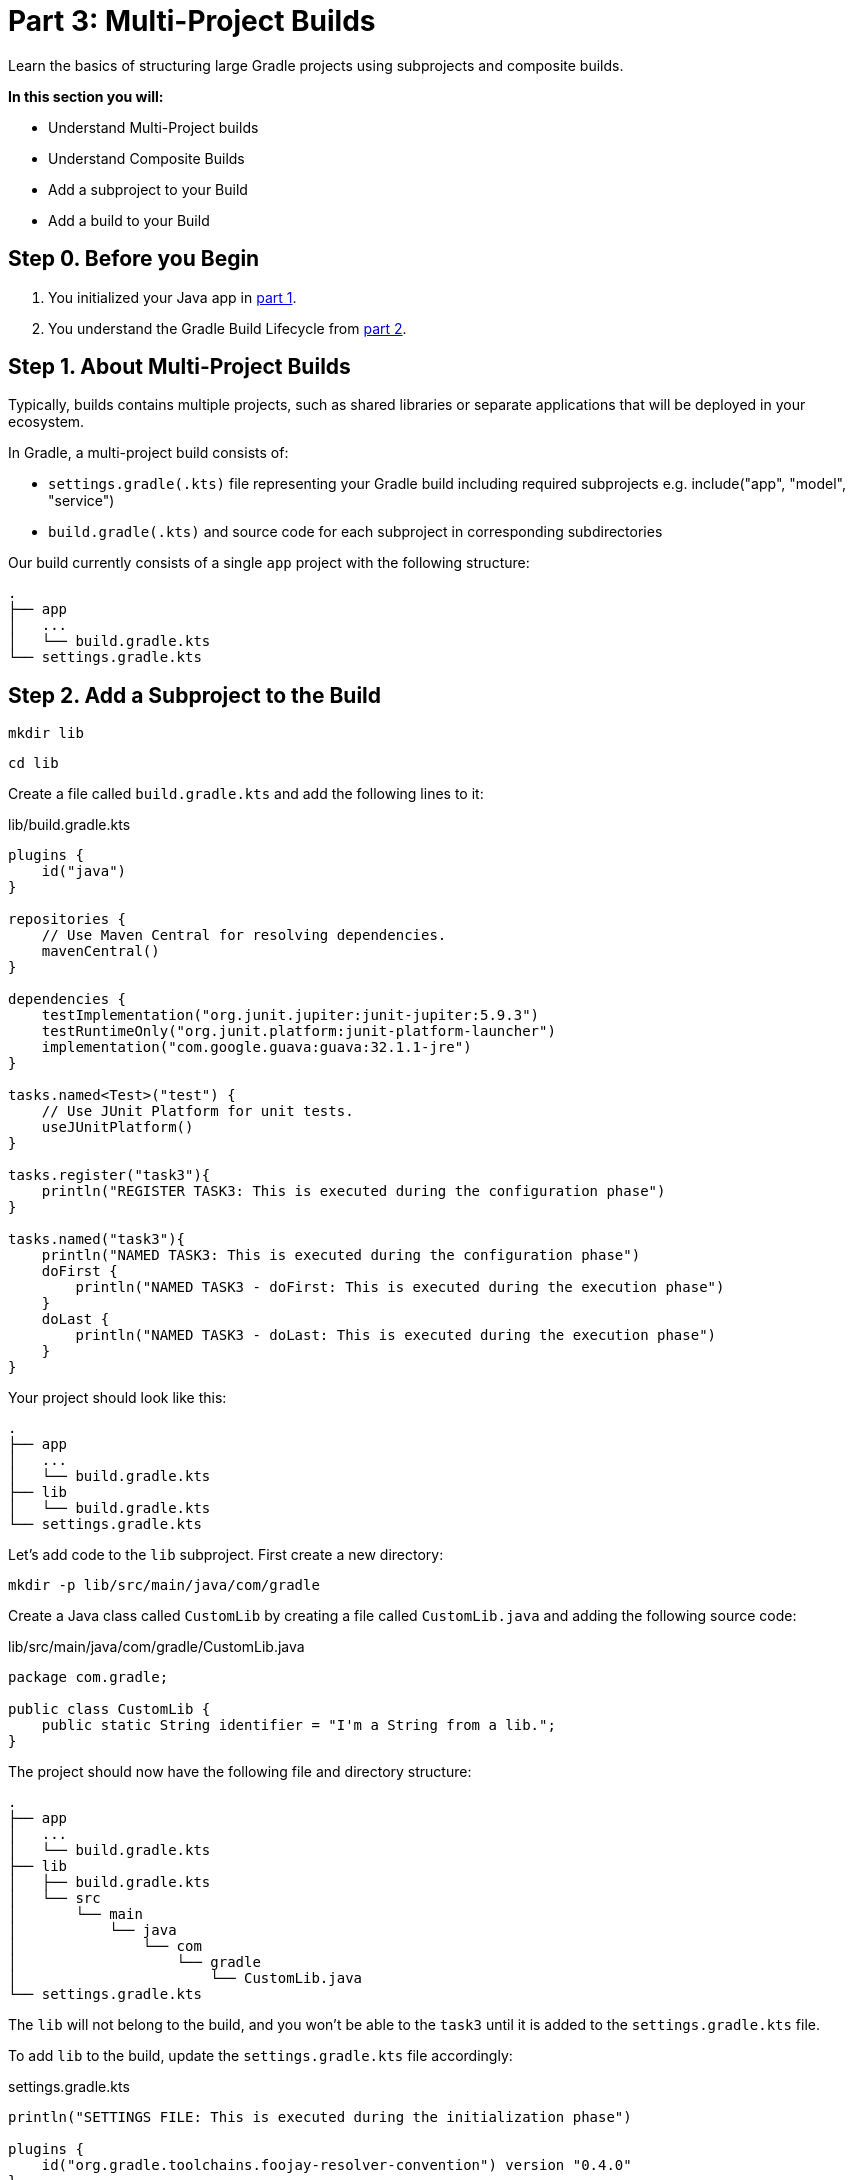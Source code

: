 // Copyright (C) 2023 Gradle, Inc.
//
// Licensed under the Creative Commons Attribution-Noncommercial-ShareAlike 4.0 International License.;
// you may not use this file except in compliance with the License.
// You may obtain a copy of the License at
//
//      https://creativecommons.org/licenses/by-nc-sa/4.0/
//
// Unless required by applicable law or agreed to in writing, software
// distributed under the License is distributed on an "AS IS" BASIS,
// WITHOUT WARRANTIES OR CONDITIONS OF ANY KIND, either express or implied.
// See the License for the specific language governing permissions and
// limitations under the License.

[[partr3_multi_project_builds]]
= Part 3: Multi-Project Builds

Learn the basics of structuring large Gradle projects using subprojects and composite builds.

****
**In this section you will:**

- Understand Multi-Project builds
- Understand Composite Builds
- Add a subproject to your Build
- Add a build to your Build
****

[[part3_begin]]
== Step 0. Before you Begin

1. You initialized your Java app in <<partr1_gradle_init.adoc#part1_begin,part 1>>.
2. You understand the Gradle Build Lifecycle from <<partr2_build_lifecycle.adoc#part2_begin,part 2>>.

== Step 1. About Multi-Project Builds
Typically, builds contains multiple projects, such as shared libraries or separate applications that will be deployed in your ecosystem.

In Gradle, a multi-project build consists of:

- `settings.gradle(.kts)` file representing your Gradle build including required subprojects e.g. include("app", "model", "service")
- `build.gradle(.kts)` and source code for each subproject in corresponding subdirectories

Our build currently consists of a single `app` project with the following structure:
----
.
├── app
│   ...
│   └── build.gradle.kts
└── settings.gradle.kts
----

== Step 2. Add a Subproject to the Build
// FIX me - how do you want to organize a growing / more complex project
// CHeck the calc old example
[source]
----
mkdir lib
----

[source]
----
cd lib
----

Create a file called `build.gradle.kts` and add the following lines to it:

.lib/build.gradle.kts
[source,kotlin]
----
plugins {
    id("java")
}

repositories {
    // Use Maven Central for resolving dependencies.
    mavenCentral()
}

dependencies {
    testImplementation("org.junit.jupiter:junit-jupiter:5.9.3")
    testRuntimeOnly("org.junit.platform:junit-platform-launcher")
    implementation("com.google.guava:guava:32.1.1-jre")
}

tasks.named<Test>("test") {
    // Use JUnit Platform for unit tests.
    useJUnitPlatform()
}

tasks.register("task3"){
    println("REGISTER TASK3: This is executed during the configuration phase")
}

tasks.named("task3"){
    println("NAMED TASK3: This is executed during the configuration phase")
    doFirst {
        println("NAMED TASK3 - doFirst: This is executed during the execution phase")
    }
    doLast {
        println("NAMED TASK3 - doLast: This is executed during the execution phase")
    }
}
----

Your project should look like this:

----
.
├── app
│   ...
│   └── build.gradle.kts
├── lib
│   └── build.gradle.kts
└── settings.gradle.kts
----

Let's add code to the `lib` subproject.
First create a new directory:

[source]
----
mkdir -p lib/src/main/java/com/gradle
----

Create a Java class called `CustomLib` by creating a file called `CustomLib.java` and adding the following source code:

.lib/src/main/java/com/gradle/CustomLib.java
[source,java]
----
package com.gradle;

public class CustomLib {
    public static String identifier = "I'm a String from a lib.";
}
----

The project should now have the following file and directory structure:

----
.
├── app
│   ...
│   └── build.gradle.kts
├── lib
│   ├── build.gradle.kts
│   └── src
│       └── main
│           └── java
│               └── com
│                   └── gradle
│                       └── CustomLib.java
└── settings.gradle.kts
----

The `lib` will not belong to the build, and you won't be able to the `task3` until it is added to the `settings.gradle.kts` file.

To add `lib` to the build, update the `settings.gradle.kts` file accordingly:

.settings.gradle.kts
[source,kotlin]
----
println("SETTINGS FILE: This is executed during the initialization phase")

plugins {
    id("org.gradle.toolchains.foojay-resolver-convention") version "0.4.0"
}

rootProject.name = "authoring-tutorial"

include("app")
include("lib") // Add lib to the build
----

Let's add the `lib` subproject to the `app` by adding it as a dependency in `build.gradle.kts`:

.app/build.gradle.kts
[source,kotlin]
----
dependencies {
    implementation(project(":lib")) // Add lib as an app dependency
}
----

Finally, update the `app` source code accordingly:

.app/src/main/java/authoring/tutorial/App.java
[source,java]
----
package authoring.tutorial;

import com.gradle.CustomLib;

public class App {
    public String getGreeting() {
        return "CustomLib identifier is: " + CustomLib.identifier;
    }

    public static void main(String[] args) {
        System.out.println(new App().getGreeting());
    }
}
----

Let's run the app:

[source]
----
$ ./gradlew run

SETTINGS FILE: This is executed during the initialization phase

> Configure project :app
BUILD SCRIPT: This is executed during the configuration phase

> Task :app:processResources NO-SOURCE
> Task :lib:compileJava
> Task :lib:processResources NO-SOURCE
> Task :lib:classes
> Task :lib:jar
> Task :app:compileJava
> Task :app:classes

> Task :app:run
CustomLib identifier is: I'm a String from a lib.

BUILD SUCCESSFUL in 11s
8 actionable tasks: 6 executed, 2 up-to-date
----

== Step 3. Understand Composite Builds
A composite build is simply a build that includes other builds.

Composite builds allow you to:

– Combine builds that are usually developed independently (such as a plugin and an application)
– Decompose a large build into smaller, more isolated chunks

== Step 4. Add build to the Build

[source]
----
mkdir license-plugin
----

[source]
----
cd license-plugin
----

[source]
----
$ gradle init

SETTINGS FILE: This is executed during the initialization phase
> Task :wrapper

Select type of project to generate:
  1: basic
  2: application
  3: library
  4: Gradle plugin
Enter selection (default: basic) [1..4] 4

Select implementation language:
  1: Groovy
  2: Java
  3: Kotlin
Enter selection (default: Java) [1..3] 3

Select build script DSL:
  1: Kotlin
  2: Groovy
Enter selection (default: Kotlin) [1..2] 1

Project name (default: license-plugin): license
Source package (default: license): com.gradle
Generate build using new APIs and behavior (some features may change in the next minor release)? (default: no) [yes, no]

> Task :init
For more information, please refer to https://docs.gradle.org/8.3/userguide/custom_plugins.html in the Gradle documentation.

BUILD SUCCESSFUL in 20s
2 actionable tasks: 2 executed
----

Your project should look like this:

----
.
├── app
│   ...
│   └── build.gradle.kts
├── subproject
│   └── build.gradle.kts
├── gradle/license-plugin // FIX ME!!!
│    ├── build.gradle.kts
│    └── src
│        ├── main
│        │   └── kotlin
│        │       └── com.gradle
│        │           └── LicensePlugin.kt
│        └── test
│            └── kotlin
│                └── com.gradle
│                    └── LicencePluginTest.kt
└── settings.gradle.kts
----

To add our `license-plugin` project to the build, update the `settings.gradle.kts` file accordingly:

.settings.gradle.kts
[source,kotlin]
----
println("SETTINGS FILE: This is executed during the initialization phase")

plugins {
    id("org.gradle.toolchains.foojay-resolver-convention") version "0.4.0"
}

rootProject.name = "authoring-tutorial"

include("app")
include("subproject")

includeBuild("license-plugin") // Add the new build
----

[source]
----
$ ./gradlew projects

------------------------------------------------------------
Root project 'authoring-tutorial'
------------------------------------------------------------

Root project 'authoring-tutorial'
+--- Project ':app'
\--- Project ':subproject'

Included builds
\--- Included build ':license-plugin'

BUILD SUCCESSFUL in 1s
1 actionable task: 1 executed
----

[.text-right]
**Next Step:** <<partr4_settings_file#partr4_settings_file,Settings File>> >>
